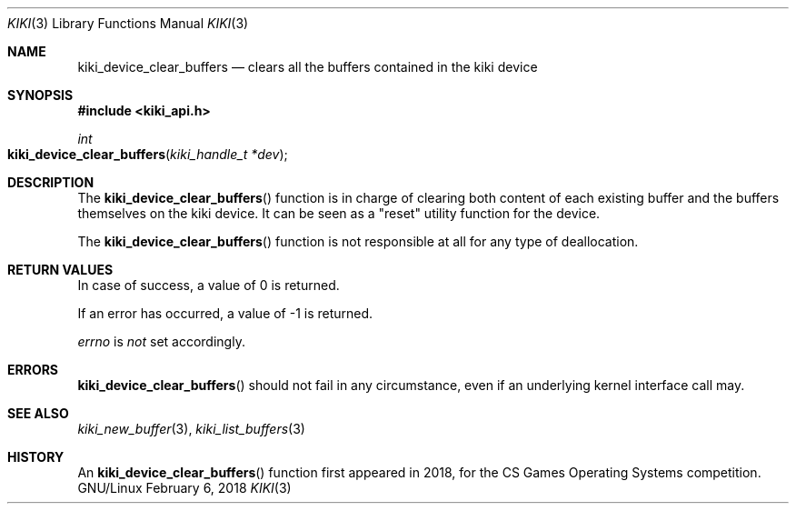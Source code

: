 .Dd February 6, 2018

.Dt KIKI 3

.Os GNU/Linux

.Sh NAME
.Nm kiki_device_clear_buffers
.Nd clears all the buffers contained in the kiki device

.Sh SYNOPSIS
.Fd #include <kiki_api.h>
.Ft int
.Fo kiki_device_clear_buffers
.Fa "kiki_handle_t *dev"
.Fc

.Sh DESCRIPTION
The
.Fn kiki_device_clear_buffers
function is in charge of clearing both content of each existing buffer and the buffers themselves on the kiki device. It can be seen as a "reset" utility function for the device.

The
.Fn kiki_device_clear_buffers
function is not responsible at all for any type of deallocation.


.Sh RETURN VALUES
In case of success, a value of 0 is returned.

If an error has occurred, a value of -1 is returned.

.Va errno
is
.Va not
set accordingly.


.Sh ERRORS
.Fn kiki_device_clear_buffers
should not fail in any circumstance, even if an underlying kernel interface call may.


.Sh SEE ALSO
.Xr kiki_new_buffer 3 ,
.Xr kiki_list_buffers 3

.Sh HISTORY
An
.Fn kiki_device_clear_buffers
function first appeared in 2018,
for the CS Games Operating Systems competition.
